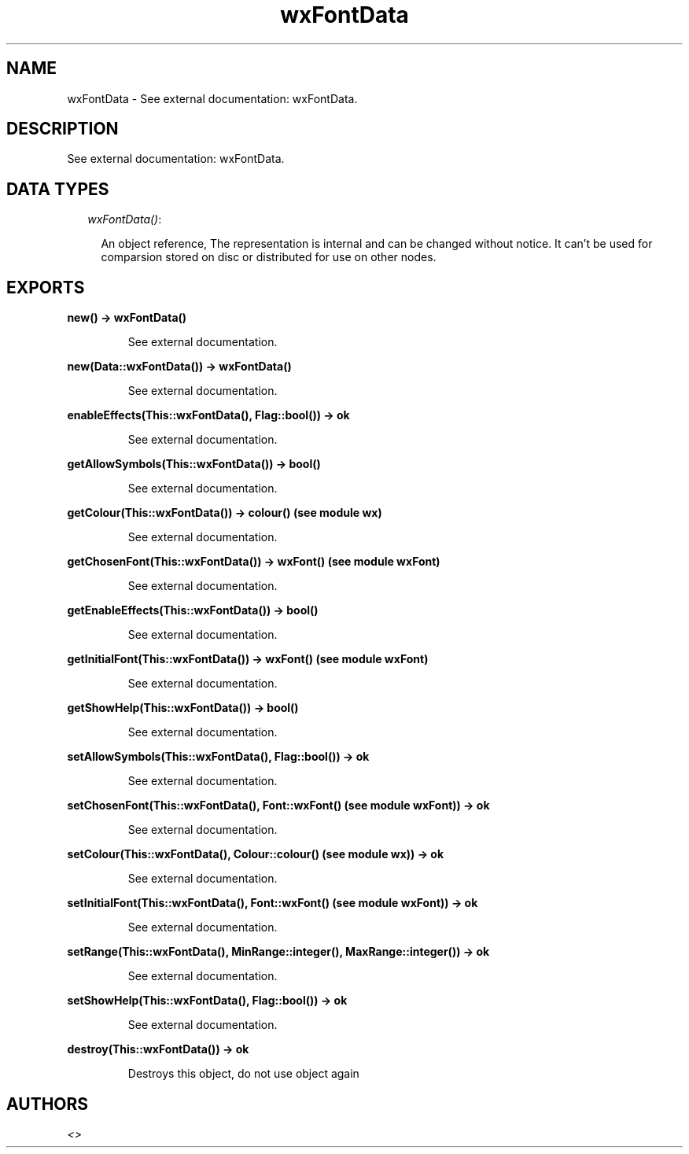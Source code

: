 .TH wxFontData 3 "wxErlang 0.99" "" "Erlang Module Definition"
.SH NAME
wxFontData \- See external documentation: wxFontData.
.SH DESCRIPTION
.LP
See external documentation: wxFontData\&.
.SH "DATA TYPES"

.RS 2
.TP 2
.B
\fIwxFontData()\fR\&:

.RS 2
.LP
An object reference, The representation is internal and can be changed without notice\&. It can\&'t be used for comparsion stored on disc or distributed for use on other nodes\&.
.RE
.RE
.SH EXPORTS
.LP
.B
new() -> wxFontData()
.br
.RS
.LP
See external documentation\&.
.RE
.LP
.B
new(Data::wxFontData()) -> wxFontData()
.br
.RS
.LP
See external documentation\&.
.RE
.LP
.B
enableEffects(This::wxFontData(), Flag::bool()) -> ok
.br
.RS
.LP
See external documentation\&.
.RE
.LP
.B
getAllowSymbols(This::wxFontData()) -> bool()
.br
.RS
.LP
See external documentation\&.
.RE
.LP
.B
getColour(This::wxFontData()) -> colour() (see module wx)
.br
.RS
.LP
See external documentation\&.
.RE
.LP
.B
getChosenFont(This::wxFontData()) -> wxFont() (see module wxFont)
.br
.RS
.LP
See external documentation\&.
.RE
.LP
.B
getEnableEffects(This::wxFontData()) -> bool()
.br
.RS
.LP
See external documentation\&.
.RE
.LP
.B
getInitialFont(This::wxFontData()) -> wxFont() (see module wxFont)
.br
.RS
.LP
See external documentation\&.
.RE
.LP
.B
getShowHelp(This::wxFontData()) -> bool()
.br
.RS
.LP
See external documentation\&.
.RE
.LP
.B
setAllowSymbols(This::wxFontData(), Flag::bool()) -> ok
.br
.RS
.LP
See external documentation\&.
.RE
.LP
.B
setChosenFont(This::wxFontData(), Font::wxFont() (see module wxFont)) -> ok
.br
.RS
.LP
See external documentation\&.
.RE
.LP
.B
setColour(This::wxFontData(), Colour::colour() (see module wx)) -> ok
.br
.RS
.LP
See external documentation\&.
.RE
.LP
.B
setInitialFont(This::wxFontData(), Font::wxFont() (see module wxFont)) -> ok
.br
.RS
.LP
See external documentation\&.
.RE
.LP
.B
setRange(This::wxFontData(), MinRange::integer(), MaxRange::integer()) -> ok
.br
.RS
.LP
See external documentation\&.
.RE
.LP
.B
setShowHelp(This::wxFontData(), Flag::bool()) -> ok
.br
.RS
.LP
See external documentation\&.
.RE
.LP
.B
destroy(This::wxFontData()) -> ok
.br
.RS
.LP
Destroys this object, do not use object again
.RE
.SH AUTHORS
.LP

.I
<>